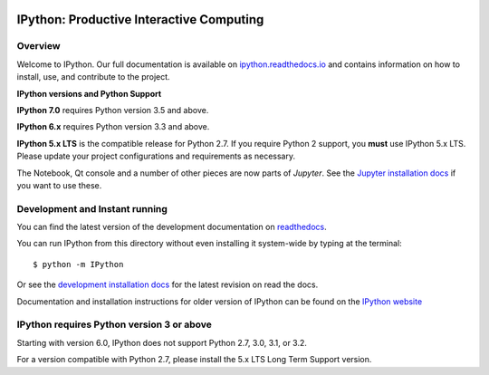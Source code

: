 .. image:: https://codecov.io/github/ipython/ipython/coverage.svg?branch=master
    :target: https://codecov.io/github/ipython/ipython?branch=master

.. image:: https://img.shields.io/pypi/v/IPython.svg
    :target: https://pypi.python.org/pypi/ipython

.. image:: https://img.shields.io/travis/ipython/ipython.svg
    :target: https://travis-ci.org/ipython/ipython

.. image:: https://www.codetriage.com/ipython/ipython/badges/users.svg
    :target: https://www.codetriage.com/ipython/ipython/

===========================================
 IPython: Productive Interactive Computing
===========================================

Overview
========

Welcome to IPython.  Our full documentation is available on `ipython.readthedocs.io
<https://ipython.readthedocs.io/en/stable/>`_ and contains information on how to install, use, and
contribute to the project.

**IPython versions and Python Support**

**IPython 7.0** requires Python version 3.5 and above.

**IPython 6.x** requires Python version 3.3 and above.

**IPython 5.x LTS** is the compatible release for Python 2.7.
If you require Python 2 support, you **must** use IPython 5.x LTS. Please
update your project configurations and requirements as necessary.


The Notebook, Qt console and a number of other pieces are now parts of *Jupyter*.
See the `Jupyter installation docs <https://jupyter.readthedocs.io/en/latest/install.html>`__
if you want to use these.




Development and Instant running
===============================

You can find the latest version of the development documentation on `readthedocs
<https://ipython.readthedocs.io/en/latest/>`_.

You can run IPython from this directory without even installing it system-wide
by typing at the terminal::

   $ python -m IPython

Or see the `development installation docs
<https://ipython.readthedocs.io/en/latest/install/install.html#installing-the-development-version>`_
for the latest revision on read the docs.

Documentation and installation instructions for older version of IPython can be
found on the `IPython website <https://ipython.org/documentation.html>`_



IPython requires Python version 3 or above
==========================================

Starting with version 6.0, IPython does not support Python 2.7, 3.0, 3.1, or
3.2.

For a version compatible with Python 2.7, please install the 5.x LTS Long Term
Support version.

